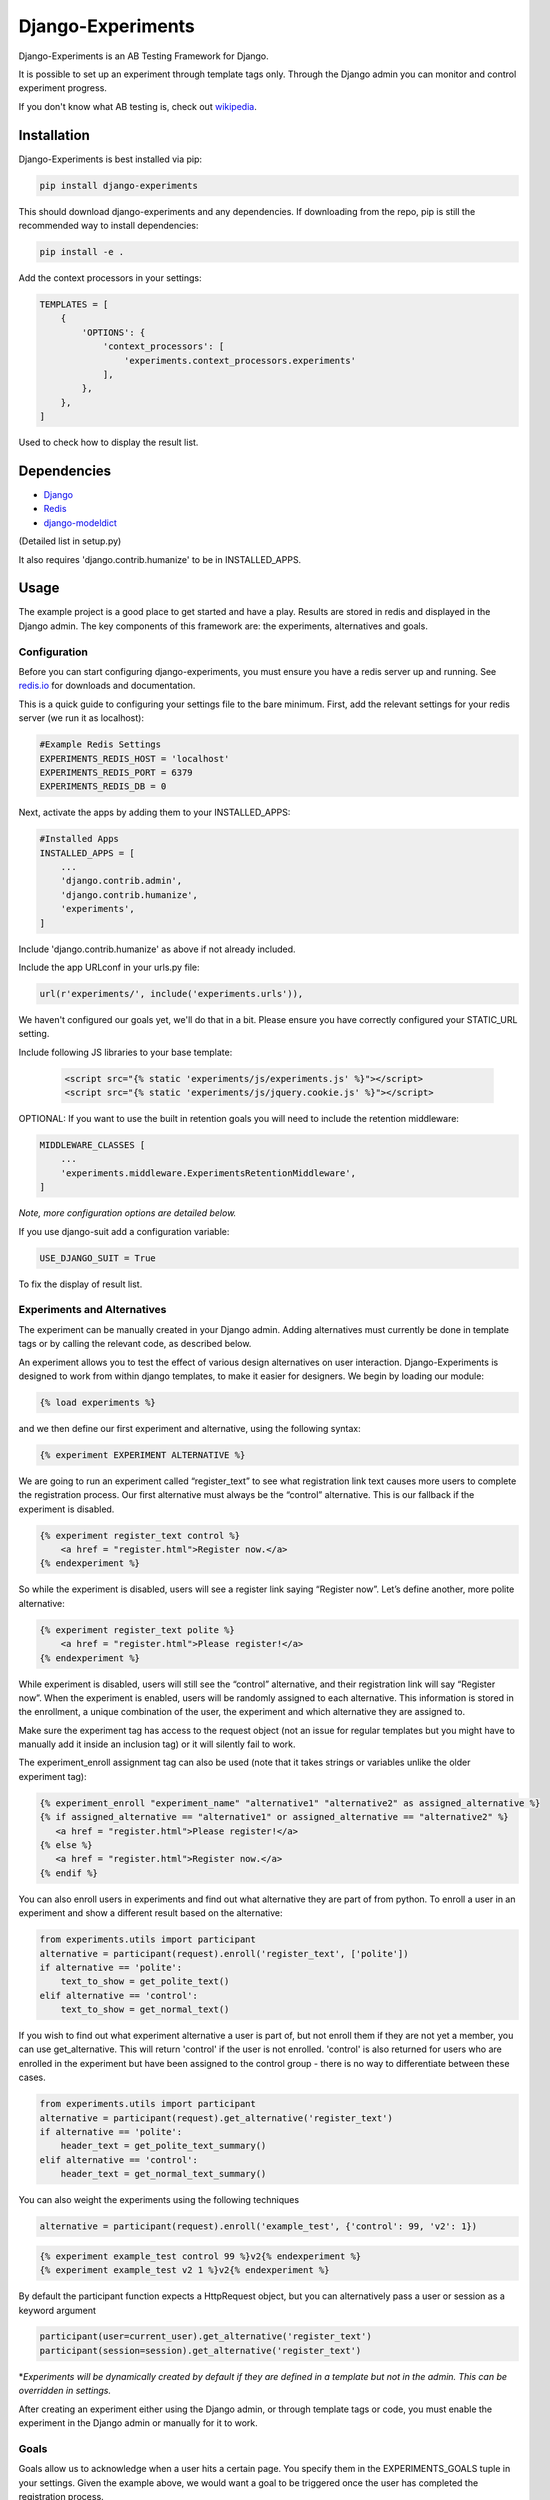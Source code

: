 Django-Experiments
==================

.. image:: https://github.com/mixcloud/django-experiments/workflows/Test%20suite/badge.svg
   :target: https://github.com/mixcloud/django-experiments/actions

Django-Experiments is an AB Testing Framework for Django.

It is possible to set up an experiment through template tags only.
Through the Django admin you can monitor and control experiment progress.

If you don't know what AB testing is, check out `wikipedia <http://en.wikipedia.org/wiki/A/B_testing>`_.


Installation
------------

Django-Experiments is best installed via pip:

.. code-block:: bash

    pip install django-experiments

This should download django-experiments and any dependencies. If downloading from the repo,
pip is still the recommended way to install dependencies:

.. code-block:: bash

    pip install -e .

Add the context processors in your settings:

.. code-block:: python

    TEMPLATES = [
        {
            'OPTIONS': {
                'context_processors': [
                    'experiments.context_processors.experiments'
                ],
            },
        },
    ]

Used to check how to display the result list.


Dependencies
------------
- `Django <https://github.com/django/django/>`_
- `Redis <http://redis.io/>`_
- `django-modeldict <https://github.com/disqus/django-modeldict>`_

(Detailed list in setup.py)

It also requires 'django.contrib.humanize' to be in INSTALLED_APPS.

Usage
-----

The example project is a good place to get started and have a play.
Results are stored in redis and displayed in the Django admin. The key
components of this framework are: the experiments, alternatives and
goals.


Configuration
~~~~~~~~~~~~~

Before you can start configuring django-experiments, you must ensure
you have a redis server up and running. See `redis.io <http://redis.io/>`_ for downloads and documentation.

This is a quick guide to configuring your settings file to the bare minimum.
First, add the relevant settings for your redis server (we run it as localhost):

.. code-block:: python

    #Example Redis Settings
    EXPERIMENTS_REDIS_HOST = 'localhost'
    EXPERIMENTS_REDIS_PORT = 6379
    EXPERIMENTS_REDIS_DB = 0

Next, activate the apps by adding them to your INSTALLED_APPS:

.. code-block:: python

    #Installed Apps
    INSTALLED_APPS = [
        ...
        'django.contrib.admin',
        'django.contrib.humanize',
        'experiments',
    ]

Include 'django.contrib.humanize' as above if not already included.

Include the app URLconf in your urls.py file:

.. code-block:: python

    url(r'experiments/', include('experiments.urls')),

We haven't configured our goals yet, we'll do that in a bit. Please ensure
you have correctly configured your STATIC_URL setting.


Include following JS libraries to your base template:

    .. code-block:: html

         <script src="{% static 'experiments/js/experiments.js' %}"></script>
         <script src="{% static 'experiments/js/jquery.cookie.js' %}"></script>

OPTIONAL:
If you want to use the built in retention goals you will need to include the retention middleware:

.. code-block:: python

    MIDDLEWARE_CLASSES [
        ...
        'experiments.middleware.ExperimentsRetentionMiddleware',
    ]

*Note, more configuration options are detailed below.*

If you use django-suit add a configuration variable:

.. code-block:: python

    USE_DJANGO_SUIT = True

To fix the display of result list.

Experiments and Alternatives
~~~~~~~~~~~~~~~~~~~~~~~~~~~~

The experiment can be manually created in your Django admin. Adding alternatives must currently be done in template tags or by calling the relevant code, as described below.

An experiment allows you to test the effect of various design
alternatives on user interaction. Django-Experiments is designed to work
from within django templates, to make it easier for designers. We begin
by loading our module:

.. code-block:: html

    {% load experiments %}

and we then define our first experiment and alternative, using the
following syntax:

.. code-block:: html

    {% experiment EXPERIMENT ALTERNATIVE %}

We are going to run an experiment called “register\_text” to see what
registration link text causes more users to complete the registration
process. Our first alternative must always be the “control” alternative.
This is our fallback if the experiment is disabled.

.. code-block:: html

    {% experiment register_text control %}
        <a href = "register.html">Register now.</a>
    {% endexperiment %}

So while the experiment is disabled, users will see a register link
saying “Register now”. Let’s define another, more polite alternative:

.. code-block:: html

    {% experiment register_text polite %}
        <a href = "register.html">Please register!</a>
    {% endexperiment %}

While experiment is disabled, users will still see the “control”
alternative, and their registration link will say “Register now”. When
the experiment is enabled, users will be randomly assigned to each
alternative. This information is stored in the enrollment, a unique
combination of the user, the experiment and which alternative they are
assigned to.

Make sure the experiment tag has access to the request object (not an
issue for regular templates but you might have to manually add it
inside an inclusion tag) or it will silently fail to work.

The experiment_enroll assignment tag can also be used (note that it
takes strings or variables unlike the older experiment tag):

.. code-block:: html

     {% experiment_enroll "experiment_name" "alternative1" "alternative2" as assigned_alternative %}
     {% if assigned_alternative == "alternative1" or assigned_alternative == "alternative2" %}
        <a href = "register.html">Please register!</a>
     {% else %}
        <a href = "register.html">Register now.</a>
     {% endif %}

You can also enroll users in experiments and find out what alternative they
are part of from python. To enroll a user in an experiment and show a
different result based on the alternative:

.. code-block:: python

    from experiments.utils import participant
    alternative = participant(request).enroll('register_text', ['polite'])
    if alternative == 'polite':
        text_to_show = get_polite_text()
    elif alternative == 'control':
        text_to_show = get_normal_text()

If you wish to find out what experiment alternative a user is part of, but not
enroll them if they are not yet a member, you can use get_alternative. This
will return 'control' if the user is not enrolled. 'control' is also returned
for users who are enrolled in the experiment but have been assigned to the
control group - there is no way to differentiate between these cases.

.. code-block:: python

    from experiments.utils import participant
    alternative = participant(request).get_alternative('register_text')
    if alternative == 'polite':
        header_text = get_polite_text_summary()
    elif alternative == 'control':
        header_text = get_normal_text_summary()

You can also weight the experiments using the following techniques

.. code-block:: python

   alternative = participant(request).enroll('example_test', {'control': 99, 'v2': 1})

.. code-block:: html

   {% experiment example_test control 99 %}v2{% endexperiment %}
   {% experiment example_test v2 1 %}v2{% endexperiment %}

By default the participant function expects a HttpRequest object, but you can
alternatively pass a user or session as a keyword argument

.. code-block:: python

    participant(user=current_user).get_alternative('register_text')
    participant(session=session).get_alternative('register_text')


\*\ *Experiments will be dynamically created by default if they are
defined in a template but not in the admin. This can be overridden in
settings.*

After creating an experiment either using the Django admin, or through
template tags or code, you must enable the experiment in the Django
admin or manually for it to work.



Goals
~~~~~

Goals allow us to acknowledge when a user hits a certain page. You
specify them in the EXPERIMENTS\_GOALS tuple in your settings. Given the
example above, we would want a goal to be triggered once the user has
completed the registration process.

Add the goal to our EXPERIMENT_GOALS tuple in settings.py:

.. code-block:: python

    EXPERIMENTS_GOALS = ("registration",)

Goals are simple strings that uniquely identify a goal.

Our registration successful page will contain the goal template tag:

.. code-block:: html

    {% experiment_goal "registration" %}

This will be fired when the user loads the page. This is not the only way of firing a goal. In total, there are four ways of recording goals:

1. **Django Template Tags** (as above).

    .. code-block:: html

        {% experiment_goal "registration" %}

2. **Server side**, using a python function somewhere in your django views:

    .. code-block:: python

        from experiments.utils import participant

        participant(request).goal('registration')

3. **JavaScript onclick**:

    .. code-block:: html

        <button onclick="experiments.goal('registration')">Complete Registration</button>

    (Please note, this requires CSRF authentication. Please see the `Django Docs <https://docs.djangoproject.com/en/3.2/ref/csrf/>`_)
    The CSRF code would be something like:

    .. code-block:: javascript

       $.ajaxSetup({
           headers:
           { 'X-CSRFToken': Cookies.get('csrftoken') }
       });

4. **Cookies**:

    .. code-block:: html

        <span data-experiments-goal="registration">Complete Registration</span>

Multiple goals can be recorded via the cookie using space as a separator.

The goal is independent from the experiment as many experiments can all
have the same goal. The goals are defined in the settings.py file for
your project.

Retention Goals
~~~~~~~~~~~~~~~

There are two retention goals (VISIT_PRESENT_COUNT_GOAL and VISIT_NOT_PRESENT_COUNT_GOAL that
default to '_retention_present_visits' and '_retention_not_present_visits' respectively). To
use these install the retention middleware. A visit is defined by no page views within
SESSION_LENGTH hours (defaults to 6).

VISIT_PRESENT_COUNT_GOAL does not trigger until the next visit after the user is enrolled and
should be used in most cases. VISIT_NOT_PRESENT_COUNT_GOAL triggers on the first visit after
enrollment and should be used in situations where the user isn't present when being enrolled
(for example when sending an email). Both goals are tracked for all experiments so take care
to only use one when interpreting the results.

Confirming Human
~~~~~~~~~~~~~~~~

The framework can distinguish between humans and bots. By including

.. code-block:: html

    {% load experiments %}

    {% experiments_confirm_human %}

at some point in your code (we recommend you put it in your base.html
file), unregistered users will then be confirmed as human. This can be
quickly overridden in settings, but be careful - bots can really mess up
your results!

If you want to customize the confirm human code you can change the
CONFIRM_HUMAN_SESSION_KEY setting and manage setting the value yourself.
Note that you need to call confirm_human on the participant when they
become confirmed as well as setting session[CONFIRM_HUMAN_SESSION_KEY]
equal to True.

Managing Experiments
--------------------

Experiments can be managed in the Django admin (/admin/experiments/experiment/ by
default).

The States
~~~~~~~~~~

**Control** - The experiment is essentially disabled. All users will see
the control alternative, and no data will be collected.

**Enabled** - The experiment is enabled globally, for all users.


Settings
--------

.. code-block:: python

    #Experiment Goals
    EXPERIMENTS_GOALS = ()

    #Auto-create experiment if doesn't exist
    EXPERIMENTS_AUTO_CREATE = True

    #Toggle whether the framework should verify user is human. Be careful.
    EXPERIMENTS_VERIFY_HUMAN = False

    #Example Redis Settings
    EXPERIMENTS_REDIS_HOST = 'localhost'
    EXPERIMENTS_REDIS_PORT = 6379
    EXPERIMENTS_REDIS_DB = 0

See conf.py for other settings


Changelog
---------
UNRELEASED
~~~~~~~~~~
- Conform to common expectations in `setup.py`:
    - Separate `install_requires` and `tests_require` (not reading from `requirements.txt`)
    - Add trove classifiers including Python and Django supported versions
    - Fix license name (from "MIT license, see LICENSE file" to "MIT")
    - Make `setup.py` ready for Python 3 (read `README.rst` using codecs module)
    - Dropped an irrelevant workaround for ancient Python bugs
- Add `setup.cfg` to support building of universal wheels (preparing for Python 3)
- Tox runs `python setup.py test` (honouring both `install_requires` and `tests_require`)
- Prepared `tox.ini` for Python 3 and Django 1.11 compatibility
- Remove dependency on jsonfield, use Django builtin JSONField

1.2.0
~~~~~
- Add support for Django 1.10 (Thanks to @Kobold)
- Make requirements.txt more flexible
- Tox support added for testing on multiple Django Versions (Thanks to @Kobold again!)

1.1.6
~~~~~
- Change to use django-modeldict-yplan as its maintained
- Change to use pythons inbuilt unittest and not Django's as its Deprecated)

1.1.5
~~~~~
- Removing experiment_helpers template tag library since it is no longer used and breaks under Django 1.9 (thanks david12341235)

1.1.4
~~~~~

- Removing django-jsonfield from requirements.txt (thank you to bustavo) and adding jsonfield

1.1.2
~~~~~

- Updating migrations
- Documentation improvements
- Updating example app

1.1.1
~~~~~

- Fixing EXPERIMENTS_AUTO_CREATE flag (previously setting it to True did nothing)

1.1.0
~~~~~

- Nexus is no longer required or used - the standard Django admin for the Experiment model takes over the functionality previously provided by Nexus - NOTE this may have some backwards incompatibilities depending on how you included the media files
- Promote an experiment to a particular alternative (other than Control) through the admin
- New experiment_enroll assignment tag (see below)

1.0.0
~~~~~

Bumping version to 1.0.0 because django-experiments is definitely production
ready but also due to backwards incompatible changes that have been merged in.

- Django 1.7 and 1.8 support (including custom user models)
- Fixed numerous bugs to do with retention goals - before this update they are not trustworthy. See retention section below for more information.
- Fixed bug caused by the participant cache on request
- Fixed bugs related to confirm human and made the functionality pluggable
- Added "force_alternative" option to participant.enroll (important note: forcing the alternative in a non-random way will generate potentially invalid results)
- Removal of gargoyle integration and extra "request" parameters to methods that no longer need them such as is_enrolled (BACKWARDS INCOMPATIBLE CHANGE)
- ExperimentsMiddleware changed to ExperimentsRetentionMiddleware (BACKWARDS INCOMPATIBLE CHANGE)
- More tests and logging added

0.3.5
~~~~~

- Add migration scripts for south
- Fix rendering when probabilities close to 100%
- Reduce database load when a user performs an action multiple times

0.3.4
~~~~~

- Updated JS goal to POST method. Requires csrf javascript.
- Random number on template tag goal image to prevent caching


0.3.3
~~~~~

- Static media handled by nexus again

0.3.2
~~~~~

- Fixed missing edit/delete images

0.3.1
~~~~~

- Replaced django static template tags. Supports django 1.3 again!

0.3.0
~~~~~

- Added django permission support.
- Started using django static instead of nexus:media. (django 1.4 only)
